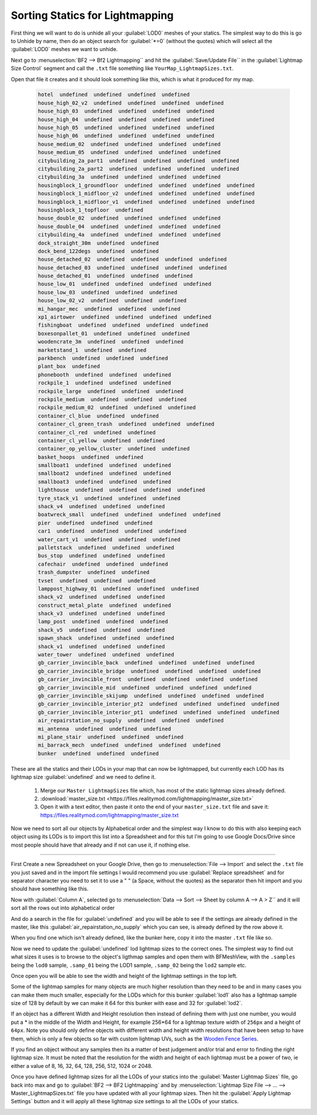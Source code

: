 
Sorting Statics for Lightmapping
================================

First thing we will want to do is unhide all your :guilabel:`LOD0` meshes of your statics. The simplest way to do this is go to Unhide by name, then do an object search for :guilabel:`*=0` (without the quotes) which will select all the :guilabel:`LOD0` meshes we want to unhide.

.. image:: https://media.realitymod.com/tutorials/Adv_3DsMax_LMing/Adv_3DsMax_LMing_000143.jpg

.. image:: https://media.realitymod.com/tutorials/Adv_3DsMax_LMing/Adv_3DsMax_LMing_000144.jpg

Next go to :menuselection:`BF2 --> Bf2 Lightmapping`` and hit the :guilabel:`Save/Update File`` in the :guilabel:`Lightmap Size Control` segment and call the ``.txt`` file something like ``YourMap_LightmapSizes.txt``.

.. image:: https://media.realitymod.com/tutorials/Adv_3DsMax_LMing/Adv_3DsMax_LMing_000145.jpg

.. image:: https://media.realitymod.com/tutorials/Adv_3DsMax_LMing/Adv_3DsMax_LMing_000146.jpg

Open that file it creates and it should look something like this, which is what it produced for my map.

   .. code-block::

      hotel  undefined  undefined  undefined  undefined
      house_high_02_v2  undefined  undefined  undefined  undefined
      house_high_03  undefined  undefined  undefined  undefined
      house_high_04  undefined  undefined  undefined  undefined
      house_high_05  undefined  undefined  undefined  undefined
      house_high_06  undefined  undefined  undefined  undefined
      house_medium_02  undefined  undefined  undefined  undefined
      house_medium_05  undefined  undefined  undefined  undefined
      citybuilding_2a_part1  undefined  undefined  undefined  undefined
      citybuilding_2a_part2  undefined  undefined  undefined  undefined
      citybuilding_3a  undefined  undefined  undefined  undefined
      housingblock_1_groundfloor  undefined  undefined  undefined  undefined
      housingblock_1_midfloor_v2  undefined  undefined  undefined  undefined
      housingblock_1_midfloor_v1  undefined  undefined  undefined  undefined
      housingblock_1_topfloor  undefined
      house_double_02  undefined  undefined  undefined  undefined
      house_double_04  undefined  undefined  undefined  undefined
      citybuilding_4a  undefined  undefined  undefined  undefined
      dock_straight_30m  undefined  undefined
      dock_bend_122degs  undefined  undefined
      house_detached_02  undefined  undefined  undefined  undefined
      house_detached_03  undefined  undefined  undefined  undefined
      house_detached_01  undefined  undefined  undefined
      house_low_01  undefined  undefined  undefined  undefined
      house_low_03  undefined  undefined  undefined
      house_low_02_v2  undefined  undefined  undefined
      mi_hangar_mec  undefined  undefined  undefined
      xp1_airtower  undefined  undefined  undefined  undefined
      fishingboat  undefined  undefined  undefined  undefined
      boxesonpallet_01  undefined  undefined  undefined
      woodencrate_3m  undefined  undefined  undefined
      marketstand_1  undefined  undefined
      parkbench  undefined  undefined  undefined
      plant_box  undefined
      phonebooth  undefined  undefined  undefined
      rockpile_1  undefined  undefined  undefined
      rockpile_large  undefined  undefined  undefined
      rockpile_medium  undefined  undefined  undefined
      rockpile_medium_02  undefined  undefined  undefined
      container_cl_blue  undefined  undefined
      container_cl_green_trash  undefined  undefined  undefined
      container_cl_red  undefined  undefined
      container_cl_yellow  undefined  undefined
      container_op_yellow_cluster  undefined  undefined
      basket_hoops  undefined  undefined
      smallboat1  undefined  undefined  undefined
      smallboat2  undefined  undefined  undefined
      smallboat3  undefined  undefined  undefined
      lighthouse  undefined  undefined  undefined  undefined
      tyre_stack_v1  undefined  undefined  undefined
      shack_v4  undefined  undefined  undefined
      boatwreck_small  undefined  undefined  undefined  undefined
      pier  undefined  undefined  undefined
      car1  undefined  undefined  undefined  undefined
      water_cart_v1  undefined  undefined  undefined
      palletstack  undefined  undefined  undefined
      bus_stop  undefined  undefined  undefined
      cafechair  undefined  undefined  undefined
      trash_dumpster  undefined  undefined
      tvset  undefined  undefined  undefined
      lamppost_highway_01  undefined  undefined  undefined
      shack_v2  undefined  undefined  undefined
      construct_metal_plate  undefined  undefined
      shack_v3  undefined  undefined  undefined
      lamp_post  undefined  undefined  undefined
      shack_v5  undefined  undefined  undefined
      spawn_shack  undefined  undefined  undefined
      shack_v1  undefined  undefined  undefined
      water_tower  undefined  undefined  undefined
      gb_carrier_invincible_back  undefined  undefined  undefined  undefined
      gb_carrier_invincible_bridge  undefined  undefined  undefined  undefined
      gb_carrier_invincible_front  undefined  undefined  undefined  undefined
      gb_carrier_invincible_mid  undefined  undefined  undefined  undefined
      gb_carrier_invincible_skijump  undefined  undefined  undefined  undefined
      gb_carrier_invincible_interior_pt2  undefined  undefined  undefined  undefined
      gb_carrier_invincible_interior_pt1  undefined  undefined  undefined  undefined
      air_repairstation_no_supply  undefined  undefined  undefined
      mi_antenna  undefined  undefined  undefined
      mi_plane_stair  undefined  undefined  undefined
      mi_barrack_mech  undefined  undefined  undefined  undefined
      bunker  undefined  undefined  undefined

These are all the statics and their LODs in your map that can now be lightmapped, but currently each LOD has its lightmap size :guilabel:`undefined` and we need to define it.

   #. Merge our ``Master LightmapSizes`` file which, has most of the static lightmap sizes already defined.
   #. :download:`master_size.txt <https://files.realitymod.com/lightmapping/master_size.txt>`
   #. Open it with a text editor, then paste it onto the end of your ``master_size.txt`` file and save it: `<https://files.realitymod.com/lightmapping/master_size.txt>`_

   .. image:: https://media.realitymod.com/tutorials/Adv_3DsMax_LMing/Adv_3DsMax_LMing_000155.jpg

Now we need to sort all our objects by Alphabetical order and the simplest way I know to do this with also keeping each object using its LODs is to import this list into a Spreadsheet and for this tut I'm going to use Google Docs/Drive since most people should have that already and if not can use it, if nothing else.

----

First Create a new Spreadsheet on your Google Drive, then go to :menuselection:`File --> Import` and select the ``.txt`` file you just saved and in the import file settings I would recommend you use :guilabel:`Replace spreadsheet` and for separator character you need to set it to use a " " (a Space, without the quotes) as the separator then hit import and you should have something like this.

.. image:: https://media.realitymod.com/tutorials/Adv_3DsMax_LMing/Adv_3DsMax_LMing_000147.jpg

.. image:: https://media.realitymod.com/tutorials/Adv_3DsMax_LMing/Adv_3DsMax_LMing_000148.jpg

.. image:: https://media.realitymod.com/tutorials/Adv_3DsMax_LMing/Adv_3DsMax_LMing_000149.jpg

Now with :guilabel:`Column A`, selected go to :menuselection:`Data --> Sort --> Sheet by column A --> A > Z`` and it will sort all the rows out into alphabetical order

.. image:: https://media.realitymod.com/tutorials/Adv_3DsMax_LMing/Adv_3DsMax_LMing_000150.jpg

And do a search in the file for :guilabel:`undefined` and you will be able to see if the settings are already defined in the master, like this :guilabel:`air_repairstation_no_supply` which you can see, is already defined by the row above it.

.. image:: https://media.realitymod.com/tutorials/Adv_3DsMax_LMing/Adv_3DsMax_LMing_000160.jpg

When you find one which isn't already defined, like the bunker here, copy it into the master ``.txt`` file like so.

.. image:: https://media.realitymod.com/tutorials/Adv_3DsMax_LMing/Adv_3DsMax_LMing_000161.jpg

.. image:: https://media.realitymod.com/tutorials/Adv_3DsMax_LMing/Adv_3DsMax_LMing_000162.jpg

Now we need to update the :guilabel:`undefined` lod lightmap sizes to the correct ones. The simplest way to find out what sizes it uses is to browse to the object's ligthmap samples and open them with BFMeshView, with the ``.samples`` being the ``lod0`` sample, ``.samp_01`` being the LOD1 sample, ``.samp_02`` being the ``lod2`` sample etc.

.. image:: https://media.realitymod.com/tutorials/Adv_3DsMax_LMing/Adv_3DsMax_LMing_000166.jpg

.. image:: https://media.realitymod.com/tutorials/Adv_3DsMax_LMing/Adv_3DsMax_LMing_000164.jpg

Once open you will be able to see the width and height of the lightmap settings in the top left.

.. image:: https://media.realitymod.com/tutorials/Adv_3DsMax_LMing/Adv_3DsMax_LMing_000165.jpg

Some of the lightmap samples for many objects are much higher resolution than they need to be and in many cases you can make them much smaller, especially for the LODs which for this bunker :guilabel:`lod1` also has a lightmap sample size of 128 by default by we can make it 64 for this bunker with ease and 32 for :guilabel:`lod2`.

.. image:: https://media.realitymod.com/tutorials/Adv_3DsMax_LMing/Adv_3DsMax_LMing_000167.jpg

If an object has a different Width and Height resolution then instead of defining them with just one number, you would put a \* in the middle of the Width and Height, for example 256*64 for a lightmap texture width of ``256px`` and a height of ``64px``. Note you should only define objects with different width and height width resolutions that have been setup to have them, which is only a few objects so far with custom lightmap UVs, such as the `Wooden Fence Series <https://www.realitymod.com/forum/f196-pr-highlights/93602-new-wooden-fence-statics.html>`_.

If you find an object without any samples then its a matter of best judgement and/or trial and error to finding the right lightmap size. It must be noted that the resolution for the width and height of each lightmap must be a power of two, ie either a value of 8, 16, 32, 64, 128, 256, 512, 1024 or 2048.

Once you have defined lightmap sizes for all the LODs of your statics into the :guilabel:`Master Lightmap Sizes` file, go back into max and go to :guilabel:`BF2 --> BF2 Lightmapping` and by :menuselection:`Lightmap Size File --> ... --> Master_LightmapSizes.txt` file you have updated with all your lightmap sizes. Then hit the :guilabel:`Apply Lightmap Settings` button and it will apply all these lightmap size settings to all the LODs of your statics.

.. image:: https://media.realitymod.com/tutorials/Adv_3DsMax_LMing/Adv_3DsMax_LMing_000168.jpg

.. image:: https://media.realitymod.com/tutorials/Adv_3DsMax_LMing/Adv_3DsMax_LMing_000169.jpg

.. image:: https://media.realitymod.com/tutorials/Adv_3DsMax_LMing/Adv_3DsMax_LMing_000170.jpg
